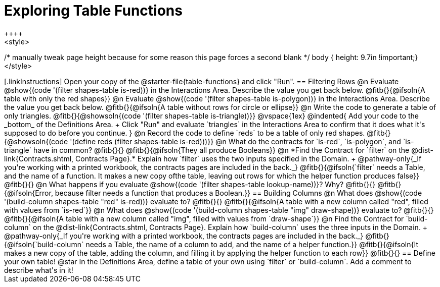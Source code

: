 = Exploring Table Functions
++++
<style>
/* manually tweak page height because for some reason
this page forces a second blank */
body { height: 9.7in !important;}
</style>
++++

[.linkInstructions]
Open your copy of the @starter-file{table-functions} and click "Run".

== Filtering Rows
@n Evaluate @show{(code '(filter shapes-table is-red))} in the Interactions Area. Describe the value you get back below.

@fitb{}{@ifsoln{A table with only the red shapes}}

@n Evaluate @show{(code '(filter shapes-table is-polygon))} in the Interactions Area. Describe the value you get back below.

@fitb{}{@ifsoln{A table without rows for circle or ellipse}}

@n Write the code to generate a table of only triangles. @fitb{}{@showsoln{(code '(filter shapes-table is-triangle))}}

@vspace{1ex}

@indented{
Add your code to the _bottom_ of the Definitions Area. +
Click "Run" and evaluate `triangles` in the Interactions Area to confirm that it does what it's supposed to do before you continue.
}

@n Record the code to define `reds` to be a table of only red shapes. @fitb{}{@showsoln{(code '(define reds (filter shapes-table is-red)))}}

@n What do the contracts for `is-red`, `is-polygon`, and `is-triangle` have in common? @fitb{}{}

@fitb{}{@ifsoln{They all produce Booleans}}

@n *Find the Contract for `filter` on the @dist-link{Contracts.shtml, Contracts Page}.* Explain how `filter` uses the two inputs specified in the Domain. +
@pathway-only{_If you're working with a printed workbook, the contracts pages are included in the back._}

@fitb{}{@ifsoln{`filter` needs a Table, and the name of a function. It makes a new copy ofthe table, leaving out rows for which the helper function produces false}}

@fitb{}{}

@n What happens if you evaluate @show{(code '(filter shapes-table lookup-name))}? Why? @fitb{}{}

@fitb{}{@ifsoln{Error, because filter needs a function that produces a Boolean.}}

== Building Columns
@n What does @show{(code '(build-column shapes-table "red" is-red))} evaluate to? @fitb{}{}

@fitb{}{@ifsoln{A table with a new column called "red", filled with values from `is-red`}}

@n What does @show{(code '(build-column shapes-table "img" draw-shape))} evaluate to? @fitb{}{}

@fitb{}{@ifsoln{A table with a new column called "img", filled with values from `draw-shape`}}

@n Find the Contract for `build-column` on the @dist-link{Contracts.shtml, Contracts Page}. Explain how `build-column` uses the three inputs in the Domain. +
@pathway-only{_If you're working with a printed workbook, the contracts pages are included in the back._}

@fitb{}{@ifsoln{`build-column` needs a Table, the name of a column to add, and the name of a helper function.}}

@fitb{}{@ifsoln{It makes a new copy of the table, adding the column, and filling it by applying the helper function to each row}}

@fitb{}{}

== Define your own table!
@star In the Definitions Area, define a table of your own using `filter` or `build-column`. Add a comment to describe what's in it!
